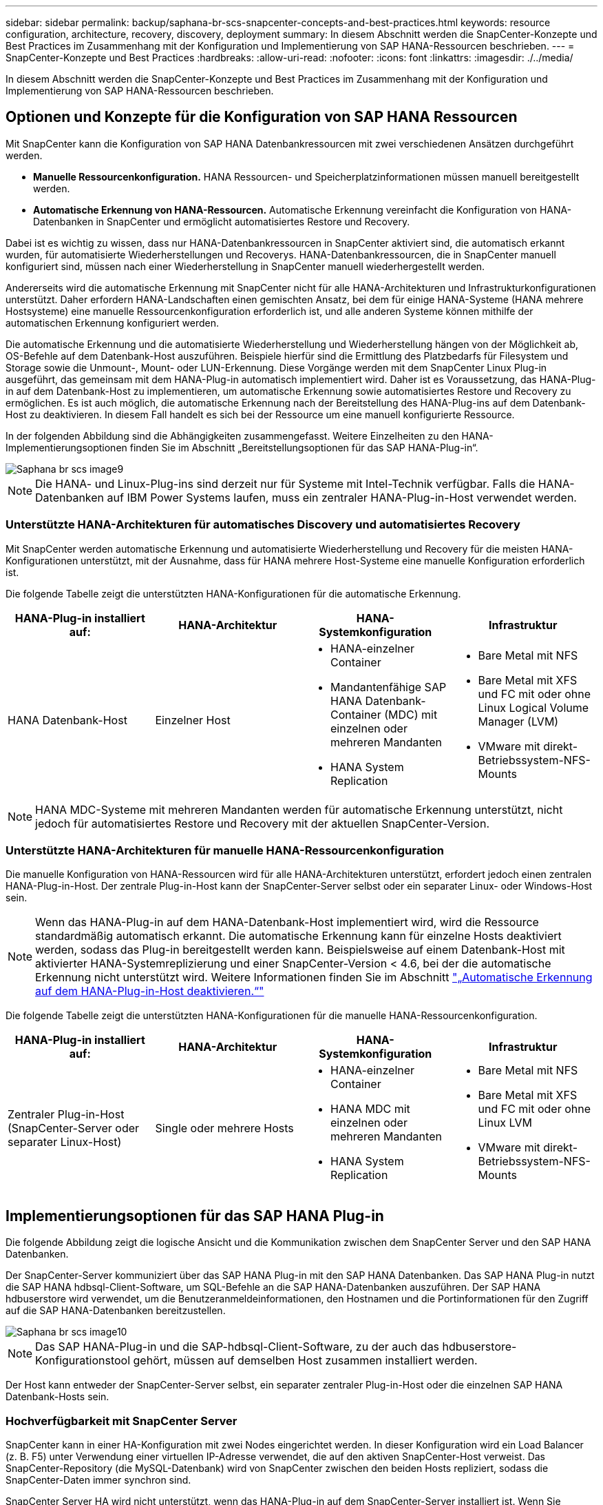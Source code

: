 ---
sidebar: sidebar 
permalink: backup/saphana-br-scs-snapcenter-concepts-and-best-practices.html 
keywords: resource configuration, architecture, recovery, discovery, deployment 
summary: In diesem Abschnitt werden die SnapCenter-Konzepte und Best Practices im Zusammenhang mit der Konfiguration und Implementierung von SAP HANA-Ressourcen beschrieben. 
---
= SnapCenter-Konzepte und Best Practices
:hardbreaks:
:allow-uri-read: 
:nofooter: 
:icons: font
:linkattrs: 
:imagesdir: ./../media/


[role="lead"]
In diesem Abschnitt werden die SnapCenter-Konzepte und Best Practices im Zusammenhang mit der Konfiguration und Implementierung von SAP HANA-Ressourcen beschrieben.



== Optionen und Konzepte für die Konfiguration von SAP HANA Ressourcen

Mit SnapCenter kann die Konfiguration von SAP HANA Datenbankressourcen mit zwei verschiedenen Ansätzen durchgeführt werden.

* *Manuelle Ressourcenkonfiguration.* HANA Ressourcen- und Speicherplatzinformationen müssen manuell bereitgestellt werden.
* *Automatische Erkennung von HANA-Ressourcen.* Automatische Erkennung vereinfacht die Konfiguration von HANA-Datenbanken in SnapCenter und ermöglicht automatisiertes Restore und Recovery.


Dabei ist es wichtig zu wissen, dass nur HANA-Datenbankressourcen in SnapCenter aktiviert sind, die automatisch erkannt wurden, für automatisierte Wiederherstellungen und Recoverys. HANA-Datenbankressourcen, die in SnapCenter manuell konfiguriert sind, müssen nach einer Wiederherstellung in SnapCenter manuell wiederhergestellt werden.

Andererseits wird die automatische Erkennung mit SnapCenter nicht für alle HANA-Architekturen und Infrastrukturkonfigurationen unterstützt. Daher erfordern HANA-Landschaften einen gemischten Ansatz, bei dem für einige HANA-Systeme (HANA mehrere Hostsysteme) eine manuelle Ressourcenkonfiguration erforderlich ist, und alle anderen Systeme können mithilfe der automatischen Erkennung konfiguriert werden.

Die automatische Erkennung und die automatisierte Wiederherstellung und Wiederherstellung hängen von der Möglichkeit ab, OS-Befehle auf dem Datenbank-Host auszuführen. Beispiele hierfür sind die Ermittlung des Platzbedarfs für Filesystem und Storage sowie die Unmount-, Mount- oder LUN-Erkennung. Diese Vorgänge werden mit dem SnapCenter Linux Plug-in ausgeführt, das gemeinsam mit dem HANA-Plug-in automatisch implementiert wird. Daher ist es Voraussetzung, das HANA-Plug-in auf dem Datenbank-Host zu implementieren, um automatische Erkennung sowie automatisiertes Restore und Recovery zu ermöglichen. Es ist auch möglich, die automatische Erkennung nach der Bereitstellung des HANA-Plug-ins auf dem Datenbank-Host zu deaktivieren. In diesem Fall handelt es sich bei der Ressource um eine manuell konfigurierte Ressource.

In der folgenden Abbildung sind die Abhängigkeiten zusammengefasst. Weitere Einzelheiten zu den HANA-Implementierungsoptionen finden Sie im Abschnitt „Bereitstellungsoptionen für das SAP HANA-Plug-in“.

image::saphana-br-scs-image9.png[Saphana br scs image9]


NOTE: Die HANA- und Linux-Plug-ins sind derzeit nur für Systeme mit Intel-Technik verfügbar. Falls die HANA-Datenbanken auf IBM Power Systems laufen, muss ein zentraler HANA-Plug-in-Host verwendet werden.



=== Unterstützte HANA-Architekturen für automatisches Discovery und automatisiertes Recovery

Mit SnapCenter werden automatische Erkennung und automatisierte Wiederherstellung und Recovery für die meisten HANA-Konfigurationen unterstützt, mit der Ausnahme, dass für HANA mehrere Host-Systeme eine manuelle Konfiguration erforderlich ist.

Die folgende Tabelle zeigt die unterstützten HANA-Konfigurationen für die automatische Erkennung.

|===
| HANA-Plug-in installiert auf: | HANA-Architektur | HANA-Systemkonfiguration | Infrastruktur 


| HANA Datenbank-Host | Einzelner Host  a| 
* HANA-einzelner Container
* Mandantenfähige SAP HANA Datenbank-Container (MDC) mit einzelnen oder mehreren Mandanten
* HANA System Replication

 a| 
* Bare Metal mit NFS
* Bare Metal mit XFS und FC mit oder ohne Linux Logical Volume Manager (LVM)
* VMware mit direkt-Betriebssystem-NFS-Mounts


|===

NOTE: HANA MDC-Systeme mit mehreren Mandanten werden für automatische Erkennung unterstützt, nicht jedoch für automatisiertes Restore und Recovery mit der aktuellen SnapCenter-Version.



=== Unterstützte HANA-Architekturen für manuelle HANA-Ressourcenkonfiguration

Die manuelle Konfiguration von HANA-Ressourcen wird für alle HANA-Architekturen unterstützt, erfordert jedoch einen zentralen HANA-Plug-in-Host. Der zentrale Plug-in-Host kann der SnapCenter-Server selbst oder ein separater Linux- oder Windows-Host sein.


NOTE: Wenn das HANA-Plug-in auf dem HANA-Datenbank-Host implementiert wird, wird die Ressource standardmäßig automatisch erkannt. Die automatische Erkennung kann für einzelne Hosts deaktiviert werden, sodass das Plug-in bereitgestellt werden kann. Beispielsweise auf einem Datenbank-Host mit aktivierter HANA-Systemreplizierung und einer SnapCenter-Version < 4.6, bei der die automatische Erkennung nicht unterstützt wird. Weitere Informationen finden Sie im Abschnitt link:saphana-br-scs-advanced-configuration-and-tuning.html#disable-auto-discovery-on-the-HANA-plug-in-host["„Automatische Erkennung auf dem HANA-Plug-in-Host deaktivieren.“"]

Die folgende Tabelle zeigt die unterstützten HANA-Konfigurationen für die manuelle HANA-Ressourcenkonfiguration.

|===
| HANA-Plug-in installiert auf: | HANA-Architektur | HANA-Systemkonfiguration | Infrastruktur 


| Zentraler Plug-in-Host (SnapCenter-Server oder separater Linux-Host) | Single oder mehrere Hosts  a| 
* HANA-einzelner Container
* HANA MDC mit einzelnen oder mehreren Mandanten
* HANA System Replication

 a| 
* Bare Metal mit NFS
* Bare Metal mit XFS und FC mit oder ohne Linux LVM
* VMware mit direkt-Betriebssystem-NFS-Mounts


|===


== Implementierungsoptionen für das SAP HANA Plug-in

Die folgende Abbildung zeigt die logische Ansicht und die Kommunikation zwischen dem SnapCenter Server und den SAP HANA Datenbanken.

Der SnapCenter-Server kommuniziert über das SAP HANA Plug-in mit den SAP HANA Datenbanken. Das SAP HANA Plug-in nutzt die SAP HANA hdbsql-Client-Software, um SQL-Befehle an die SAP HANA-Datenbanken auszuführen. Der SAP HANA hdbuserstore wird verwendet, um die Benutzeranmeldeinformationen, den Hostnamen und die Portinformationen für den Zugriff auf die SAP HANA-Datenbanken bereitzustellen.

image::saphana-br-scs-image10.png[Saphana br scs image10]


NOTE: Das SAP HANA-Plug-in und die SAP-hdbsql-Client-Software, zu der auch das hdbuserstore-Konfigurationstool gehört, müssen auf demselben Host zusammen installiert werden.

Der Host kann entweder der SnapCenter-Server selbst, ein separater zentraler Plug-in-Host oder die einzelnen SAP HANA Datenbank-Hosts sein.



=== Hochverfügbarkeit mit SnapCenter Server

SnapCenter kann in einer HA-Konfiguration mit zwei Nodes eingerichtet werden. In dieser Konfiguration wird ein Load Balancer (z. B. F5) unter Verwendung einer virtuellen IP-Adresse verwendet, die auf den aktiven SnapCenter-Host verweist. Das SnapCenter-Repository (die MySQL-Datenbank) wird von SnapCenter zwischen den beiden Hosts repliziert, sodass die SnapCenter-Daten immer synchron sind.

SnapCenter Server HA wird nicht unterstützt, wenn das HANA-Plug-in auf dem SnapCenter-Server installiert ist. Wenn Sie SnapCenter in einer HA-Konfiguration einrichten möchten, installieren Sie das HANA Plug-in nicht auf dem SnapCenter Server. Weitere Informationen zur SnapCenter HA finden Sie unter diesem https://kb.netapp.com/Advice_and_Troubleshooting/Data_Protection_and_Security/SnapCenter/How_to_configure_SnapCenter_Servers_for_high_availability_using_F5_Load_Balancer["NetApp Knowledge Base Seite"^].



=== SnapCenter Server als zentraler HANA Plug-in-Host

Die folgende Abbildung zeigt eine Konfiguration, in der der SnapCenter-Server als zentraler Plug-in-Host verwendet wird. Das SAP HANA Plug-in und die SAP hdbsql-Client-Software sind auf dem SnapCenter-Server installiert.

image::saphana-br-scs-image11.png[Saphana br scs image11]

Da das HANA-Plug-in mit den gemanagten HANA-Datenbanken über den hdbclient über das Netzwerk kommunizieren kann, müssen keine SnapCenter-Komponenten auf den einzelnen HANA-Datenbank-Hosts installiert werden. SnapCenter kann die HANA-Datenbanken über einen zentralen HANA Plug-in-Host sichern, auf dem alle Benutzerspeicherschlüssel für die gemanagten Datenbanken konfiguriert sind.

Um dagegen die Workflow-Automatisierung für die automatische Erkennung, die Automatisierung von Wiederherstellung und Wiederherstellung sowie die Aktualisierung von SAP Systemen zu verbessern, müssen auf dem Datenbank-Host SnapCenter Komponenten installiert werden. Bei Verwendung eines zentralen HANA-Plug-in-Hosts sind diese Funktionen nicht verfügbar.

Darüber hinaus kann die Hochverfügbarkeit des SnapCenter-Servers mit der in-Build-HA-Funktion nicht verwendet werden, wenn das HANA-Plug-in auf dem SnapCenter-Server installiert ist. Hochverfügbarkeit kann mit VMware HA erzielt werden, wenn der SnapCenter Server auf einer VM innerhalb eines VMware Clusters ausgeführt wird.



=== Separater Host als zentraler HANA Plug-in-Host

Die folgende Abbildung zeigt eine Konfiguration, in der ein separater Linux-Host als zentraler Plug-in-Host verwendet wird. In diesem Fall sind das SAP HANA Plug-in und die SAP hdbsql-Client-Software auf dem Linux-Host installiert.


NOTE: Der separate zentrale Plug-in-Host kann auch ein Windows-Host sein.

image::saphana-br-scs-image12.png[Saphana br scs image12]

Die gleiche Einschränkung hinsichtlich der im vorherigen Abschnitt beschriebenen Funktionsverfügbarkeit gilt auch für einen separaten zentralen Plug-in Host.

Bei dieser Implementierungsoption kann der SnapCenter Server jedoch mit den in-Build-HA-Funktionen konfiguriert werden. Auch der zentrale Plug-in-Host muss HA sein, beispielsweise durch Verwendung einer Linux-Cluster-Lösung.



=== Auf einzelnen HANA-Datenbank-Hosts implementiertem HANA Plug-in

Die folgende Abbildung zeigt eine Konfiguration, in der das SAP HANA Plug-in auf jedem SAP HANA Datenbank-Host installiert ist.

image::saphana-br-scs-image13.png[Saphana br scs image13]

Wird das HANA-Plug-in auf jedem einzelnen HANA-Datenbank-Host installiert, sind alle Funktionen verfügbar, beispielsweise automatische Erkennung, automatisiertes Restore und Recovery. Zudem kann der SnapCenter Server in einer HA-Konfiguration eingerichtet werden.



=== Plug-in-Implementierung für heterogene HANA

Wie zu Beginn dieses Abschnitts erläutert, erfordern einige HANA-Systemkonfigurationen, wie z. B. Systeme mit mehreren Hosts, einen zentralen Plug-in-Host. Daher erfordern die meisten SnapCenter Konfigurationen eine gemischte Implementierung des HANA Plug-ins.

NetApp empfiehlt, das HANA Plug-in auf dem HANA-Datenbank-Host für alle HANA-Systemkonfigurationen zu implementieren, die zur automatischen Erkennung unterstützt werden. Andere HANA-Systeme, wie beispielsweise Konfigurationen mit mehreren Hosts, sollten mit einem zentralen HANA Plug-in-Host gemanagt werden.

Die folgenden beiden Abbildungen zeigen gemischte Plug-in-Bereitstellungen entweder mit dem SnapCenter-Server oder einem separaten Linux-Host als zentralen Plug-in-Host. Der einzige Unterschied zwischen diesen beiden Implementierungen ist die optionale HA-Konfiguration.

image::saphana-br-scs-image14.png[Saphana br scs image14]

image::saphana-br-scs-image15.png[Saphana br scs image15]



=== Zusammenfassung und Empfehlungen

Im Allgemeinen empfiehlt NetApp die Implementierung des HANA Plug-ins auf jedem SAP HANA Host, um alle verfügbaren SnapCenter HANA Funktionen zu aktivieren und die Workflow-Automatisierung zu verbessern.


NOTE: Die HANA- und Linux-Plug-ins sind derzeit nur für Systeme mit Intel-Technik verfügbar. Falls die HANA-Datenbanken auf IBM Power Systems laufen, muss ein zentraler HANA-Plug-in-Host verwendet werden.

Für HANA-Konfigurationen, bei denen keine automatische Erkennung wie HANA-Konfigurationen mit mehreren Hosts unterstützt wird, muss ein zusätzlicher zentraler HANA-Plug-in-Host konfiguriert werden. Der zentrale Plug-in-Host kann der SnapCenter Server sein, wenn VMware HA für SnapCenter HA genutzt werden kann. Wenn Sie die im Build-HA-Funktion von SnapCenter verwenden möchten, verwenden Sie einen separaten Linux-Plug-in-Host.

In der folgenden Tabelle sind die verschiedenen Implementierungsoptionen aufgeführt.

|===
| Implementierungsoptionen | Abhängigkeiten 


| Zentrales HANA-Plug-in-Host-Plug-in auf SnapCenter-Server installiert | Vorteile: * Single HANA Plug-in, zentrale HDB User Store-Konfiguration * auf einzelnen HANA-Datenbank-Hosts werden keine SnapCenter-Softwarekomponenten benötigt * Unterstützung aller HANA-Architekturen Cons: * Manuelle Ressourcenkonfiguration * Manuelle Wiederherstellung * keine Unterstützung für die Wiederherstellung einzelner Mandanten * Alle Pre- und Post-Script-Schritte werden auf dem zentralen Plug-in-Host ausgeführt * in-Build SnapCenter Hochverfügbarkeit nicht unterstützt * Kombination von SID und Mandantenname muss für alle verwalteten HANA-Datenbanken eindeutig sein * Protokoll Für alle gemanagten HANA-Datenbanken ist das Backup-Aufbewahrungsmanagement aktiviert/deaktiviert 


| Zentrales HANA-Plug-in-Host-Plug-in auf separatem Linux- oder Windows-Server installiert | Vorteile: * Single HANA Plug-in, zentrale HDB User Store-Konfiguration * Keine SnapCenter Software-Komponenten erforderlich auf einzelnen HANA-Datenbank-Hosts * Unterstützung aller HANA-Architekturen * in-Build SnapCenter Hochverfügbarkeit unterstützt Cons: * Manuelle Ressourcenkonfiguration * Manuelle Wiederherstellung * keine Unterstützung für die Wiederherstellung einzelner Mandanten * Alle Pre- und Post-Script-Schritte werden auf dem zentralen Plug-in-Host ausgeführt * Kombination von SID und Mandantenname muss für alle verwalteten HANA-Datenbanken eindeutig sein * Protokoll Backup Aufbewahrungsmanagement aktiviert/deaktiviert für alle gemanagt HANA-Datenbanken 


| Auf dem HANA-Datenbankserver wird ein individuelles HANA-Plug-in-Host-Plug-in installiert | Vorteile: * Automatische Bestandsaufnahme von HANA-Ressourcen * automatisierte Wiederherstellung und Recovery * Wiederherstellung einzelner Mandanten * vorab- und Postscript-Automatisierung für SAP Systemaktualisierung * in-Build SnapCenter Hochverfügbarkeit unterstützt * Backup-Aufbewahrungsmanagement für Protokoll kann für jede einzelne HANA-Datenbank aktiviert/deaktiviert werden Cons: * Nicht unterstützt für alle HANA-Architekturen. Zusätzlicher zentraler Plug-in-Host für HANA mehrere Host-Systeme erforderlich * HANA-Plug-in muss auf jedem HANA-Datenbank-Host implementiert werden 
|===


== Datensicherung Strategie

Vor der Konfiguration von SnapCenter und dem SAP HANA Plug-in muss die Datensicherungsstrategie auf Grundlage der RTO- und RPO-Anforderungen der verschiedenen SAP Systeme definiert werden.

Ein gemeinsamer Ansatz besteht in der Definition von Systemtypen wie Systemen für Produktion, Entwicklung, Test oder Sandbox. Alle SAP-Systeme des gleichen Systemtyps haben typischerweise die gleichen Datenschutzparameter.

Folgende Parameter müssen definiert werden:

* Wie oft sollte ein Snapshot Backup ausgeführt werden?
* Wie lange sollten Snapshot Kopien Backups auf dem Primärspeichersystem aufbewahrt werden?
* Wie oft sollte eine Blockintegritätsprüfung ausgeführt werden?
* Sollten die primären Backups auf einen externen Backup-Standort repliziert werden?
* Wie lange sollten die Backups auf dem externen Backup-Storage aufbewahrt werden?


Die folgende Tabelle zeigt ein Beispiel für die Datenschutzparameter für die Produktion, Entwicklung und Prüfung des Systemtyps. Für das Produktionssystem wurde eine hohe Backup-Frequenz definiert und die Backups werden einmal pro Tag an einen externen Backup-Standort repliziert. Die Testsysteme haben niedrigere Anforderungen und keine Replikation der Backups.

|===
| Parameter | Produktionssysteme auszuführen | Entwicklungssysteme | Testsysteme 


| Sicherungshäufigkeit | Alle 4 Stunden | Alle 4 Stunden | Alle 4 Stunden 


| Primäre Aufbewahrung | 2 Tage | 2 Tage | 2 Tage 


| Block-Integritätsprüfung | Einmal in der Woche | Einmal in der Woche | Nein 


| Replizierung an externe Backup-Standorte | Einmal am Tag | Einmal am Tag | Nein 


| Externe Backup-Aufbewahrung | 2 Wochen | 2 Wochen | Keine Angabe 
|===
In der folgenden Tabelle werden die Richtlinien aufgeführt, die für die Datensicherheitsparameter konfiguriert werden müssen.

|===
| Parameter | RichtlinienLocalSnap | RichtlinieLocalSnapAndSnapVault | RichtlinienBlockIntegritätPrüfung 


| Backup-Typ | Auf Snapshot-Basis | Auf Snapshot-Basis | File-basiert 


| Zeitplanhäufigkeit | Stündlich | Täglich | Wöchentlich 


| Primäre Aufbewahrung | Anzahl = 12 | Anzahl = 3 | Anzahl = 1 


| SnapVault Replizierung | Nein | Ja. | Keine Angabe 
|===
Richtlinie `LocalSnapshot` Werden für Produktions-, Entwicklungs- und Testsysteme verwendet, um lokale Snapshot-Backups mit einer Aufbewahrung von zwei Tagen abzudecken.

In der Konfiguration für den Ressourcenschutz wird der Zeitplan für die Systemtypen unterschiedlich definiert:

* *Produktion.* Zeitplan alle 4 Stunden.
* *Entwicklung* Zeitplan alle 4 Stunden.
* *Test.* Zeitplan alle 4 Stunden.


Richtlinie `LocalSnapAndSnapVault` Wird für die Produktions- und Entwicklungssysteme eingesetzt, um die tägliche Replizierung auf den externen Backup Storage zu decken.

In der Konfiguration für den Ressourcenschutz wird der Zeitplan für die Produktion und Entwicklung definiert:

* *Produktion.* Zeitplan jeden Tag.
* *Entwicklung.* Zeitplan jeden Tag.


Richtlinie `BlockIntegrityCheck` Wird für die Produktions- und Entwicklungssysteme verwendet, um die wöchentliche Blockintegritätsprüfung mithilfe eines dateibasierten Backups abzudecken.

In der Konfiguration für den Ressourcenschutz wird der Zeitplan für die Produktion und Entwicklung definiert:

* *Produktion.* Zeitplan jede Woche.
* *Entwicklung.* Zeitplan jede Woche.


Für jede einzelne SAP HANA Datenbank, die die externe Backup-Richtlinie nutzt, muss auf der Storage-Ebene eine Sicherungsbeziehung konfiguriert werden. Die Sicherungsbeziehung definiert, welche Volumes repliziert werden und wie die Aufbewahrung von Backups im externen Backup-Storage aufbewahrt wird.

Mit unserem Beispiel wird für jedes Produktions- und Entwicklungssystem im externen Backup-Storage eine Aufbewahrung von zwei Wochen definiert.


NOTE: In unserem Beispiel sind die Sicherungsrichtlinien und die Aufbewahrung von SAP HANA-Datenbankressourcen und die nicht-Datenvolumen-Ressourcen nicht anders.



== Backup-Vorgänge

SAP führte die Unterstützung von Snapshot Backups für MDC-Mehrmandantensysteme mit HANA 2.0 SPS4 ein. SnapCenter unterstützt Snapshot-Backup-Vorgänge von HANA MDC-Systemen mit mehreren Mandanten. SnapCenter unterstützt außerdem zwei verschiedene Wiederherstellungsvorgänge eines HANA MDC-Systems. Sie können entweder das komplette System, die System-DB und alle Mandanten wiederherstellen oder nur einen einzelnen Mandanten wiederherstellen. Es gibt einige Voraussetzungen, wenn SnapCenter die Ausführung dieser Vorgänge ermöglicht.

In einem MDC-System ist die Mandantenkonfiguration nicht unbedingt statisch. Mandanten können hinzugefügt oder Mandanten gelöscht werden. SnapCenter kann sich nicht auf die Konfiguration verlassen, die beim Hinzufügen der HANA-Datenbank zu SnapCenter erkannt wird. SnapCenter muss wissen, welche Mandanten zum Zeitpunkt der Ausführung des Backup-Vorgangs verfügbar sind.

Um eine einzelne Mandanten-Wiederherstellung zu ermöglichen, muss SnapCenter wissen, welche Mandanten in jedem Snapshot-Backup enthalten sind. Zusätzlich muss die IT wissen, welche Dateien und Verzeichnisse zu den einzelnen Mandanten im Snapshot Backup gehören.

Somit müssen bei jedem Backup-Vorgang die Mandantendaten angezeigt werden. Dazu gehören die Mandantennamen und die entsprechenden Datei- und Verzeichnisinformationen. Diese Daten müssen in den Snapshot Backup-Metadaten gespeichert werden, um eine Wiederherstellung eines einzelnen Mandanten zu unterstützen. Der nächste Schritt ist der Snapshot-Backup-Vorgang selbst. Dieser Schritt umfasst den SQL-Befehl, um den HANA-Backup-Speicherpunkt auszulösen, das Storage-Snapshot-Backup und den SQL-Befehl zum Schließen des Snapshot-Vorgangs. Mit dem Befehl close aktualisiert die HANA-Datenbank den Backup-Katalog der System-DB und aller Mandanten.


NOTE: SAP unterstützt keine Snapshot Backup-Vorgänge für MDC-Systeme, wenn ein oder mehrere Mandanten angehalten werden.

Für das Aufbewahrungsmanagement von Daten-Backups und das HANA-Backup-Katalogmanagement muss SnapCenter die Kataloglösch-Operationen für die Systemdatenbank und alle Mandantendatenbanken ausführen, die im ersten Schritt identifiziert wurden. Auf dieselbe Weise für die Log-Backups muss der SnapCenter-Workflow auf jedem Mandanten laufen, der Teil des Backup-Vorgangs war.

Die folgende Abbildung zeigt einen Überblick über den Backup-Workflow.

image::saphana-br-scs-image16.png[Saphana br scs image16]



=== Backup-Workflow für Snapshot-Backups der HANA-Datenbank

SnapCenter sichert die SAP HANA-Datenbank in folgender Reihenfolge:

. SnapCenter liest die Liste der Mandanten aus der HANA-Datenbank vor.
. SnapCenter liest die Dateien und Verzeichnisse für jeden Mandanten aus der HANA-Datenbank vor.
. Informationen zu Mandanten werden bei diesem Backup in den Metadaten von SnapCenter gespeichert.
. SnapCenter löst einen globalen, synchronisierten Speicherpunkt für Backups von SAP HANA aus, um ein konsistentes Datenbank-Image auf der Persistenzschicht zu erstellen.
+

NOTE: Für ein SAP HANA MDC-System mit einem oder mehreren Mandanten wird ein synchronisierter globaler Backup-Speicherpunkt für die Systemdatenbank und für jede Mandantendatenbank erstellt.

. SnapCenter erstellt Storage-Snapshot-Kopien für alle Daten-Volumes, die für die Ressource konfiguriert sind. In unserem Beispiel einer HANA-Datenbank mit einem einzigen Host gibt es nur ein Daten-Volume. Bei einer SAP HANA Datenbank mit mehreren Hosts sind mehrere Daten-Volumes vorhanden.
. Das Storage Snapshot Backup wird von SnapCenter im SAP HANA Backup-Katalog registriert.
. SnapCenter löscht den Speicherpunkt für SAP HANA-Backups.
. SnapCenter startet ein SnapVault- oder SnapMirror-Update für alle konfigurierten Daten-Volumes in der Ressource.
+

NOTE: Dieser Schritt wird nur ausgeführt, wenn die ausgewählte Richtlinie eine SnapVault- oder SnapMirror-Replizierung umfasst.

. SnapCenter löscht die Storage-Snapshot-Kopien und die Backup-Einträge in seiner Datenbank sowie im SAP HANA Backup-Katalog basierend auf der Aufbewahrungsrichtlinie, die für Backups im primären Storage definiert ist. HANA-Backup-Katalogvorgänge werden für die Systemdatenbank und alle Mandanten ausgeführt.
+

NOTE: Ist das Backup noch auf dem sekundären Speicher verfügbar, wird der SAP HANA-Katalogeintrag nicht gelöscht.

. SnapCenter löscht alle Log-Backups auf dem Filesystem und im SAP HANA-Backup-Katalog, die älter als die älteste im SAP HANA-Backup-Katalog identifizierte Datensicherung sind. Diese Vorgänge werden für die Systemdatenbank und alle Mandanten durchgeführt.
+

NOTE: Dieser Schritt wird nur ausgeführt, wenn die allgemeine Ordnung der Protokollsicherung nicht deaktiviert ist.





=== Backup-Workflow für die Überprüfung der Blockintegrität

SnapCenter führt die Integritätsprüfung der Blöcke in folgender Reihenfolge aus:

. SnapCenter liest die Liste der Mandanten aus der HANA-Datenbank vor.
. SnapCenter löst einen dateibasierten Backup-Vorgang für die Systemdatenbank und jeden Mandanten aus.
. SnapCenter löscht dateibasierte Backups in seiner Datenbank, im Filesystem und im SAP HANA-Backup-Katalog basierend auf der Aufbewahrungsrichtlinie, die für die Überprüfung der Blockintegrität definiert ist. Das Löschen des Backups im Filesystem und der HANA-Backup-Katalog werden für die Systemdatenbank und alle Mandanten durchgeführt.
. SnapCenter löscht alle Log-Backups auf dem Filesystem und im SAP HANA-Backup-Katalog, die älter als die älteste im SAP HANA-Backup-Katalog identifizierte Datensicherung sind. Diese Vorgänge werden für die Systemdatenbank und alle Mandanten durchgeführt.



NOTE: Dieser Schritt wird nur ausgeführt, wenn die allgemeine Ordnung der Protokollsicherung nicht deaktiviert ist.



== Management der Backup-Aufbewahrung und allgemeine Ordnung der Daten und Backup-Protokollierung

Das Management der Daten-Backup-Aufbewahrung und die allgemeine Ordnung der Backup-Protokollierung können in fünf Hauptbereiche unterteilt werden, einschließlich Aufbewahrungsmanagement von:

* Lokale Backups im primären Storage
* Dateibasierten Backups
* Backups im sekundären Storage
* Daten-Backups im SAP HANA Backup-Katalog
* Protokollierung von Backups im SAP HANA Backup-Katalog und im Filesystem


Die folgende Abbildung bietet einen Überblick über die verschiedenen Workflows und die Abhängigkeiten jedes einzelnen Vorgangs. In den folgenden Abschnitten werden die verschiedenen Operationen im Detail beschrieben.

image::saphana-br-scs-image17.png[Saphana br scs image17]



=== Aufbewahrungsmanagement von lokalen Backups auf dem Primärstorage

SnapCenter übernimmt die allgemeine Ordnung und Sauberkeit von SAP HANA Datenbank-Backups und Backups nicht-Daten-Volumes, indem Snapshot Kopien im primären Storage und im SnapCenter Repository gemäß einer in der SnapCenter Backup-Richtlinie definierten Aufbewahrung gelöscht werden.

Die Aufbewahrungsmanagement-Logik wird mit jedem Backup Workflow in SnapCenter ausgeführt.


NOTE: Beachten Sie, dass SnapCenter das Aufbewahrungsmanagement für sowohl geplante als auch On-Demand-Backups individuell übernimmt.

Lokale Backups im Primärspeicher können auch manuell in SnapCenter gelöscht werden.



=== Aufbewahrungsmanagement von dateibasierten Backups

SnapCenter übernimmt die allgemeine Ordnung und Sauberkeit der dateibasierten Backups, indem die Backups auf dem Filesystem gemäß einer in der SnapCenter Backup Policy definierten Aufbewahrung gelöscht werden.

Die Aufbewahrungsmanagement-Logik wird mit jedem Backup Workflow in SnapCenter ausgeführt.


NOTE: Beachten Sie, dass SnapCenter das Aufbewahrungsmanagement individuell für geplante oder On-Demand Backups handhabt.



=== Aufbewahrungsmanagement von Backups im sekundären Storage

Das Aufbewahrungsmanagement von Backups im sekundären Storage wird durch ONTAP verarbeitet, basierend auf der in der ONTAP-Sicherungsbeziehung definierten Aufbewahrung.

Zur Synchronisierung dieser Änderungen auf dem sekundären Storage im SnapCenter-Repository verwendet SnapCenter einen geplanten Bereinigungsauftrag. Dieser Bereinigungsjob synchronisiert alle sekundären Storage-Backups mit dem SnapCenter Repository für alle SnapCenter Plug-ins und alle Ressourcen.

Der Bereinigungsjob wird standardmäßig einmal pro Woche geplant. Dieser wöchentliche Zeitplan führt zu einer Verzögerung beim Löschen von Backups in SnapCenter und SAP HANA Studio im Vergleich zu den Backups, die bereits auf dem Sekundärspeicher gelöscht wurden. Um diese Inkonsistenz zu vermeiden, können Kunden den Zeitplan beispielsweise einmal pro Tag auf eine höhere Frequenz ändern.


NOTE: Der Bereinigungsauftrag kann auch manuell für eine einzelne Ressource ausgelöst werden, indem Sie in der Topologieansicht der Ressource auf die Schaltfläche „Aktualisieren“ klicken.

Details dazu, wie der Zeitplan des Bereinigungsjobs angepasst wird oder wie eine manuelle Aktualisierung ausgelöst wird, finden Sie im Abschnitt link:saphana-br-scs-advanced-configuration-and-tuning.html#change-scheduling-frequency-of-backup-synchronization-with-off-site-backup-storage["„Change Scheduling Frequency of Backup Synchronization with off-Site Backup Storage“."]



=== Aufbewahrungsmanagement von Daten-Backups im SAP HANA Backup-Katalog

Hat SnapCenter ein Backup, lokale Snapshots oder dateibasierte Backups gelöscht oder das Backup im sekundären Storage identifiziert, so wird dieses Daten-Backup auch im SAP HANA Backup-Katalog gelöscht.

Bevor der SAP HANA-Katalogeintrag für ein lokales Snapshot Backup im primären Storage gelöscht wird, überprüft SnapCenter, ob das Backup noch im sekundären Storage vorhanden ist.



=== Aufbewahrungsmanagement von Protokoll-Backups

Die SAP HANA Datenbank erstellt automatisch Protokoll-Backups. Diese Backup-Durchläufe für das Protokoll erstellen Backup-Dateien für jeden einzelnen SAP HANA Service in einem in SAP HANA konfigurierten Backup-Verzeichnis.

Log-Backups, die älter als die aktuelle Datensicherung sind, werden für die zukünftige Wiederherstellung nicht mehr benötigt und können daher gelöscht werden.

SnapCenter übernimmt die allgemeine Ordnung und Sauberkeit der Log-Datei-Backups auf Filesystem-Ebene sowie im SAP HANA Backup-Katalog, indem Sie die folgenden Schritte durchführen:

. SnapCenter liest den SAP HANA-Backup-Katalog, um die Backup-ID des ältesten erfolgreichen dateibasierten oder Snapshot-Backups zu erhalten.
. SnapCenter löscht alle Log-Backups im SAP HANA-Katalog und das Filesystem, die älter als diese Backup-ID sind.



NOTE: SnapCenter kümmert sich nur um die allgemeine Ordnung und Sauberkeit der Backups, die von SnapCenter erstellt wurden. Falls zusätzliche dateibasierte Backups außerhalb von SnapCenter erstellt werden, müssen Sie sicherstellen, dass die dateibasierten Backups aus dem Backup-Katalog gelöscht werden. Wird eine solche Datensicherung nicht manuell aus dem Backup-Katalog gelöscht, kann sie zur ältesten Datensicherung werden, und ältere Log-Backups werden erst gelöscht, wenn diese dateibasierte Sicherung gelöscht wird.


NOTE: Obwohl eine Aufbewahrung für On-Demand-Backups in der Richtlinienkonfiguration definiert wird, wird die allgemeine Ordnung und Sauberkeit nur dann ausgeführt, wenn ein weiteres On-Demand-Backup ausgeführt wird. Daher müssen On-Demand-Backups in der Regel manuell in SnapCenter gelöscht werden, um sicherzustellen, dass diese Backups auch im SAP HANA Backup-Katalog gelöscht werden und die allgemeine Ordnung der Protokollbackups nicht auf einem alten On-Demand-Backup basiert.

Das Backup-Aufbewahrungsmanagement für Protokolle ist standardmäßig aktiviert. Falls erforderlich, kann diese deaktiviert werden, wie im Abschnitt beschrieben link:saphana-br-scs-advanced-configuration-and-tuning.html#disable-auto-discovery-on-the-HANA-plug-in-host["„Automatische Erkennung auf dem HANA-Plug-in-Host deaktivieren.“"]



== Kapazitätsanforderungen für Snapshot Backups

Dabei müssen Sie die höhere Blockänderungsrate auf Storage-Ebene in Relation zur Änderungsrate bei herkömmlichen Datenbanken berücksichtigen. Aufgrund des HANA-Tabellen-Zusammenführungsprozesses des Spaltenspeichers wird die komplette Tabelle auf die Festplatte geschrieben, nicht nur die geänderten Blöcke.

Die Daten unseres Kundenstamms zeigen eine tägliche Änderungsrate zwischen 20 % und 50 %, wenn mehrere Snapshot-Backups während des Tages erstellt werden. Wenn beim SnapVault-Ziel die Replizierung nur einmal pro Tag durchgeführt wird, ist die tägliche Änderungsrate in der Regel kleiner.



== Restore- und Recovery-Vorgänge



=== Wiederherstellung von Vorgängen mit SnapCenter

Aus Sicht der HANA-Datenbank unterstützt SnapCenter zwei verschiedene Restore-Vorgänge.

* *Wiederherstellung der gesamten Ressource.* Alle Daten des HANA-Systems sind wiederhergestellt. Enthält das HANA-System einen oder mehrere Mandanten, werden die Daten der Systemdatenbank und die Daten aller Mandanten wiederhergestellt.
* *Restore eines einzelnen Mieters.* nur die Daten des ausgewählten Mieters werden wiederhergestellt.


In Bezug auf Storage müssen die oben genannten Restore-Vorgänge unterschiedlich durchgeführt werden, abhängig vom verwendeten Storage-Protokoll (NFS oder Fibre Channel SAN), der konfigurierten Datensicherung (Primärstorage mit oder ohne externen Backup-Storage). Und das ausgewählte Backup, das für den Wiederherstellungsvorgang verwendet werden soll (Wiederherstellung vom primären oder externen Backup-Storage).



=== Wiederherstellung vollständiger Ressourcen aus dem primären Storage

Beim Wiederherstellen der gesamten Ressource aus dem primären Speicher unterstützt SnapCenter zwei verschiedene ONTAP Funktionen zum Ausführen des Wiederherstellungsvorgangs. Sie können zwischen den folgenden beiden Funktionen wählen:

* *Volume-basierte SnapRestore.* Ein Volume-basierter SnapRestore setzt den Inhalt des Speichervolumens in den Status des ausgewählten Snapshot Backups zurück.
+
** Das Kontrollkästchen zur Zurücksetzen von Volumes ist verfügbar für automatisch erkannte Ressourcen mithilfe von NFS.
** Aktivieren Sie das Optionsfeld „Ressource“ für manuell konfigurierte Ressourcen.


* *File-Based SnapRestore.* ein dateibasierter SnapRestore, auch als Single File SnapRestore bekannt, stellt alle einzelnen Dateien (NFS) oder alle LUNs (SAN) wieder her.
+
** Standardwiederherstellungsmethode für automatisch erkannte Ressourcen. Kann mit dem Kontrollkästchen Volume zurücksetzen für NFS geändert werden.
** Optionsfeld auf Dateiebene für manuell konfigurierte Ressourcen.




Die folgende Tabelle enthält einen Vergleich der verschiedenen Wiederherstellungsmethoden.

|===
|  | Volume-basierte SnapRestore | File-basiertes SnapRestore 


| Geschwindigkeit der Wiederherstellung | Sehr schnell, unabhängig von der Volume-Größe | Sehr schnelle Restore-Prozesse, nutzt aber Hintergrundkopiejobs für das Storage-System, wodurch die Erstellung neuer Snapshot Backups blockiert wird 


| Snapshot Backup-Verlauf | Wiederherstellung auf ein älteres Snapshot-Backup, entfernt alle neueren Snapshot-Backups. | Kein Einfluss 


| Wiederherstellung der Verzeichnisstruktur | Verzeichnisstruktur wird ebenfalls wiederhergestellt | NFS: Stellt nur die einzelnen Dateien wieder her, nicht die Verzeichnisstruktur. Wenn auch die Verzeichnisstruktur verloren geht, muss sie manuell erstellt werden, bevor der Wiederherstellungsvorgang ausgeführt wird.auch die Verzeichnisstruktur wird wiederhergestellt 


| Für die Konfiguration der Ressource ist die Replizierung auf einen externen Backup-Storage eingerichtet | Eine Wiederherstellung auf Volume-Basis kann nicht an einem Backup der Snapshot Kopie durchgeführt werden, das älter als die Snapshot Kopie ist, die für die SnapVault-Synchronisierung verwendet wird | Ein beliebiges Snapshot Backup kann ausgewählt werden 
|===


=== Wiederherstellung kompletter Ressourcen von externen Backup-Speichern

Eine Wiederherstellung über den externen Backup-Speicher wird immer mithilfe einer SnapVault-Wiederherstellung durchgeführt, bei der alle Dateien oder alle LUNs des Storage-Volumes mit dem Inhalt des Snapshot-Backups überschrieben werden.



=== Wiederherstellung eines einzelnen Mandanten

Die Wiederherstellung eines einzelnen Mandanten erfordert eine dateibasierte Wiederherstellung. Je nach verwendetem Storage-Protokoll werden verschiedene Restore-Workflows von SnapCenter ausgeführt.

* NFS
+
** Primärspeicher. Dateibasierte SnapRestore-Vorgänge werden für alle Dateien der Mandanten-Datenbank ausgeführt.
** Externer Backup-Storage: Für alle Dateien der Mandanten-Datenbank werden SnapVault Restore-Vorgänge durchgeführt.


* SAN
+
** Primärspeicher. Klonen und Verbinden der LUN mit dem Datenbank-Host und Kopieren aller Dateien der Mandanten-Datenbank.
** Externer Backup-Storage: Klonen und Verbinden der LUN mit dem Datenbank-Host und Kopieren aller Dateien der Mandanten-Datenbank.






=== Wiederherstellung und Recovery von automatisch erkannten HANA-Einzelcontainern und MDC-Einzelmandanten-Systemen

HANA-einzelner Container und HANA MDC-Einzelmandanten-Systeme, die automatisch erkannt wurden, sind für die automatisierte Wiederherstellung und das automatisierte Recovery mit SnapCenter aktiviert. Für diese HANA-Systeme unterstützt SnapCenter drei verschiedene Restore- und Recovery-Workflows, wie in der folgenden Abbildung dargestellt:

* *Einzelner Mandant mit manueller Wiederherstellung.* bei Auswahl eines einzelnen Mandanten führt SnapCenter alle Mandanten auf, die im ausgewählten Snapshot-Backup enthalten sind. Sie müssen die Mandantendatenbank manuell anhalten und wiederherstellen. Der Restore-Vorgang mit SnapCenter wird mit einzelnen Datei-SnapRestore-Vorgängen für NFS oder Klon-, Mount- und Kopiervorgängen in SAN-Umgebungen durchgeführt.
* *Komplette Ressource mit automatisierter Wiederherstellung.* Wenn Sie einen kompletten Ressourcenwiederherstellungsvorgang und eine automatisierte Wiederherstellung auswählen, wird der gesamte Workflow mit SnapCenter automatisiert. SnapCenter unterstützt den aktuellen Zustand, zeitpunktgenaue oder bestimmte Backup Recovery-Vorgänge. Der ausgewählte Wiederherstellungsvorgang wird für das System und die Mandantendatenbank verwendet.
* *Vollständige Ressource mit manueller Wiederherstellung.* Wenn Sie No Recovery wählen, stoppt SnapCenter die HANA-Datenbank und führt das erforderliche Dateisystem (unmount, Mount) und Restore Operationen aus. Sie müssen die System- und die Mandantendatenbank manuell wiederherstellen.


image::saphana-br-scs-image18.png[Saphana br scs image18]



=== Wiederherstellung und Wiederherstellung von automatisch erkannten HANA MDC-Systemen mit mehreren Mandanten

Obwohl HANA MDC-Systeme mit mehreren Mandanten automatisch erkannt werden können, wird die automatisierte Wiederherstellung und Wiederherstellung mit der aktuellen SnapCenter-Version nicht unterstützt. Bei MDC-Systemen mit mehreren Mandanten unterstützt SnapCenter zwei verschiedene Wiederherstellungs- und Recovery-Workflows, wie in der folgenden Abbildung dargestellt:

* Ein einzelner Mandant mit manueller Recovery
* Ressource mit manueller Wiederherstellung abschließen


Die Workflows sind die gleichen wie im vorherigen Abschnitt beschrieben.

image::saphana-br-scs-image19.png[Saphana br scs image19]



=== Wiederherstellung und Recovery von manuellen konfigurierten HANA-Ressourcen

Manuelle konfigurierte HANA-Ressourcen sind für automatisiertes Restore und Recovery nicht aktiviert. Zudem wird bei MDC-Systemen mit einzelnen oder mehreren Mandanten kein Restore-Vorgang eines einzelnen Mandanten unterstützt.

Bei manuell konfigurierten HANA-Ressourcen unterstützt SnapCenter nur eine manuelle Recovery, wie in der folgenden Abbildung dargestellt. Der Workflow für die manuelle Wiederherstellung ist der gleiche wie in den vorherigen Abschnitten beschrieben.

image::saphana-br-scs-image20.png[Saphana br scs image20]



=== Zusammenfassung von Restore- und Recovery-Vorgängen

In der folgenden Tabelle sind die Restore- und Recovery-Vorgänge abhängig von der Konfiguration der HANA-Ressourcen in SnapCenter zusammengefasst.

|===
| Konfiguration von SnapCenter-Ressourcen | Wiederherstellungs- und Recovery-Optionen | Stoppen Sie die HANA Datenbank | Vorher unmounten, nach Wiederherstellungsvorgang mounten | Recovery-Vorgang 


| Automatisch erkannte Einzelcontainer MDC Einzelmandant  a| 
* Füllen Sie die Ressource mit entweder aus
* Standard (alle Dateien)
* Volume-Zurücksetzen (NFS nur aus Primärspeicher)
* Automatische Wiederherstellung ausgewählt

| Automatisiert mit SnapCenter | Automatisiert mit SnapCenter | Automatisiert mit SnapCenter 


|   a| 
* Füllen Sie die Ressource mit entweder aus
* Standard (alle Dateien)
* Volume-Zurücksetzen (NFS nur aus Primärspeicher)
* Keine Wiederherstellung ausgewählt

| Automatisiert mit SnapCenter | Automatisiert mit SnapCenter | Manuell 


|   a| 
* Wiederherstellung von Mandanten

| Manuell | Nicht erforderlich | Manuell 


| Automatisch erkannte MDC mehrere Mandanten  a| 
* Füllen Sie die Ressource mit entweder aus
* Standard (alle Dateien)
* Volume-Zurücksetzen (NFS nur aus Primärspeicher)
* Automatisierte Wiederherstellung wird nicht unterstützt

| Automatisiert mit SnapCenter | Automatisiert mit SnapCenter | Manuell 


|   a| 
* Wiederherstellung von Mandanten

| Manuell | Nicht erforderlich | Manuell 


| Alle manuell konfigurierten Ressourcen  a| 
* Komplette Ressource (= Volume revert, verfügbar für NFS und SAN nur auf Basis des Primärspeichers)
* Dateiebene (alle Dateien)
* Automatisierte Wiederherstellung wird nicht unterstützt

| Manuell | Manuell | Manuell 
|===